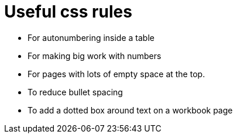 = Useful css rules

* For autonumbering inside a table

[.indentedpara]
--
++++
<style>
table .autonum::after { content: ')'; }
</style>
++++
--

* For making big work with numbers
++++
<style>
.big .mathunicode {font-size: 3em !important; color: black;}
</style>
++++

* For pages with lots of empty space at the top.

++++
<style>
/* Push content to the top (instead of the default vertical distribution), which was leaving empty space at the top. */
#content { display: block !important; }
</style>
++++

* To reduce bullet spacing

++++
<style>
body.LessonNotes li {
    margin-bottom: 1px;
}
</style>
++++

* To add a dotted box around text on a workbook page

++++
<style>
/* add a dotted border around specialized directions */
.myCustomClass { 
  border: dotted 1px black; 
  p {margin-left: .25em !important; }
}
</style>
++++